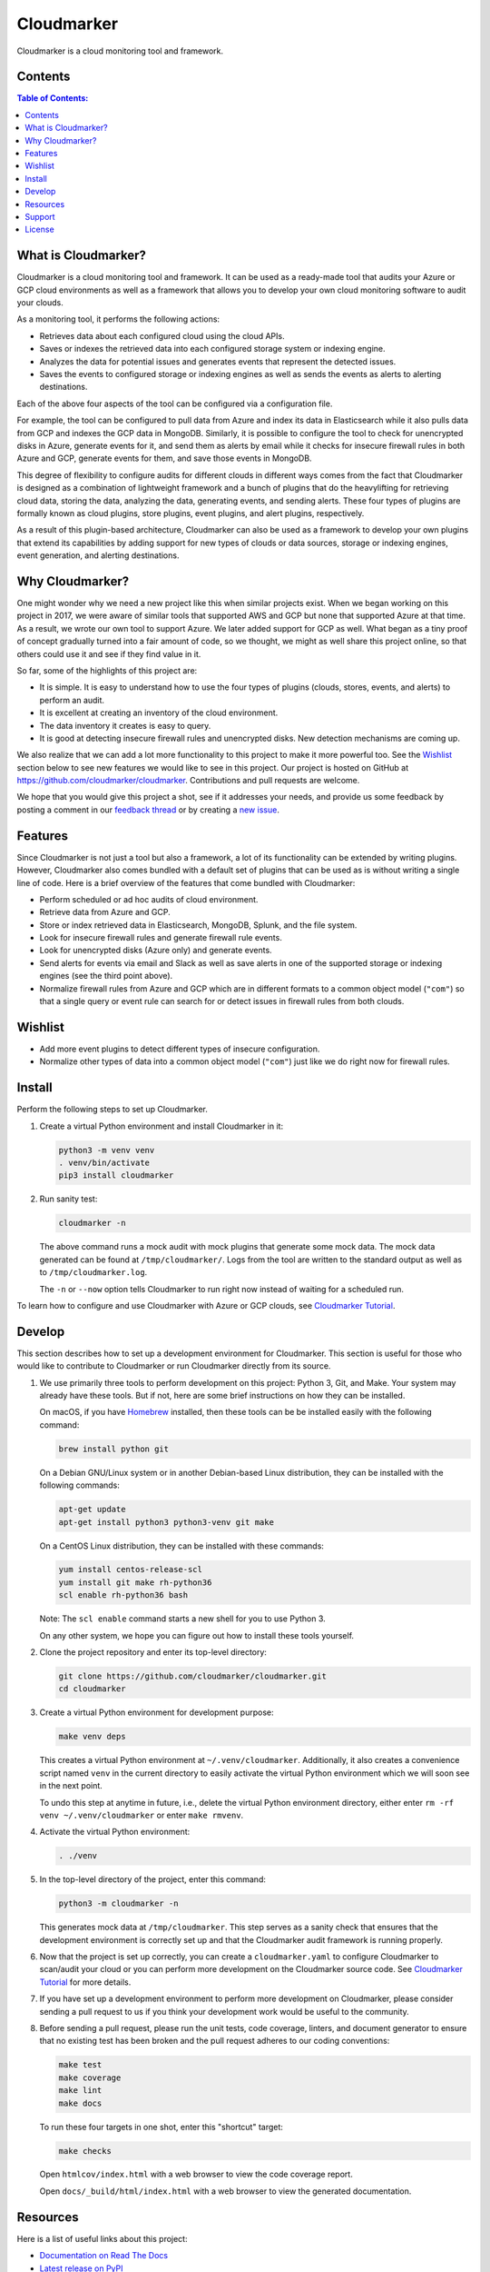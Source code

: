 Cloudmarker
===========

Cloudmarker is a cloud monitoring tool and framework.

.. image:: https://img.shields.io/badge/read-tutorial-blue.svg?
   :target: https://cloudmarker.readthedocs.io/en/latest/tutorial.html

.. image:: https://img.shields.io/pypi/v/cloudmarker.svg?
   :target: https://pypi.org/project/cloudmarker/

.. image:: https://img.shields.io/badge/license-MIT-blue.svg?
   :target: https://github.com/cloudmarker/cloudmarker/blob/master/LICENSE.rst

.. image:: https://travis-ci.com/cloudmarker/cloudmarker.svg?branch=master
   :target: https://travis-ci.com/cloudmarker/cloudmarker

.. image:: https://readthedocs.org/projects/cloudmarker/badge/?version=latest
   :target: https://cloudmarker.readthedocs.io/en/latest/?badge=latest

.. image:: https://coveralls.io/repos/github/cloudmarker/cloudmarker/badge.svg?branch=master
   :target: https://coveralls.io/github/cloudmarker/cloudmarker?branch=master

Contents
--------

.. contents:: Table of Contents:
    :backlinks: none


What is Cloudmarker?
--------------------

Cloudmarker is a cloud monitoring tool and framework. It can be used as
a ready-made tool that audits your Azure or GCP cloud environments as
well as a framework that allows you to develop your own cloud monitoring
software to audit your clouds.

As a monitoring tool, it performs the following actions:

- Retrieves data about each configured cloud using the cloud APIs.
- Saves or indexes the retrieved data into each configured storage
  system or indexing engine.
- Analyzes the data for potential issues and generates events that
  represent the detected issues.
- Saves the events to configured storage or indexing engines as well as
  sends the events as alerts to alerting destinations.

Each of the above four aspects of the tool can be configured via a
configuration file.

For example, the tool can be configured to pull data from Azure and
index its data in Elasticsearch while it also pulls data from GCP and
indexes the GCP data in MongoDB. Similarly, it is possible to configure
the tool to check for unencrypted disks in Azure, generate events for
it, and send them as alerts by email while it checks for insecure
firewall rules in both Azure and GCP, generate events for them, and save
those events in MongoDB.

This degree of flexibility to configure audits for different clouds in
different ways comes from the fact that Cloudmarker is designed as a
combination of lightweight framework and a bunch of plugins that do the
heavylifting for retrieving cloud data, storing the data, analyzing
the data, generating events, and sending alerts. These four types of
plugins are formally known as cloud plugins, store plugins, event
plugins, and alert plugins, respectively.

As a result of this plugin-based architecture, Cloudmarker can also be
used as a framework to develop your own plugins that extend its
capabilities by adding support for new types of clouds or data sources,
storage or indexing engines, event generation, and alerting
destinations.


Why Cloudmarker?
----------------

One might wonder why we need a new project like this when similar
projects exist. When we began working on this project in 2017, we were
aware of similar tools that supported AWS and GCP but none that
supported Azure at that time. As a result, we wrote our own tool to
support Azure. We later added support for GCP as well. What began as a
tiny proof of concept gradually turned into a fair amount of code, so we
thought, we might as well share this project online, so that others
could use it and see if they find value in it.

So far, some of the highlights of this project are:

- It is simple. It is easy to understand how to use the four types of
  plugins (clouds, stores, events, and alerts) to perform an audit.
- It is excellent at creating an inventory of the cloud environment.
- The data inventory it creates is easy to query.
- It is good at detecting insecure firewall rules and unencrypted disks.
  New detection mechanisms are coming up.

We also realize that we can add a lot more functionality to this project
to make it more powerful too. See the `Wishlist`_ section below to see
new features we would like to see in this project. Our project is hosted
on GitHub at https://github.com/cloudmarker/cloudmarker. Contributions
and pull requests are welcome.

We hope that you would give this project a shot, see if it addresses
your needs, and provide us some feedback by posting a comment in our
`feedback thread <https://github.com/cloudmarker/cloudmarker/issues/100>`_
or by creating a
`new issue <https://github.com/cloudmarker/cloudmarker/issues/new>`_.


Features
--------

Since Cloudmarker is not just a tool but also a framework, a lot of its
functionality can be extended by writing plugins. However, Cloudmarker
also comes bundled with a default set of plugins that can be used as is
without writing a single line of code. Here is a brief overview of the
features that come bundled with Cloudmarker:

- Perform scheduled or ad hoc audits of cloud environment.
- Retrieve data from Azure and GCP.
- Store or index retrieved data in Elasticsearch, MongoDB, Splunk, and
  the file system.
- Look for insecure firewall rules and generate firewall rule events.
- Look for unencrypted disks (Azure only) and generate events.
- Send alerts for events via email and Slack as well as save alerts in
  one of the supported storage or indexing engines (see the third point
  above).
- Normalize firewall rules from Azure and GCP which are in different
  formats to a common object model (``"com"``) so that a single query or
  event rule can search for or detect issues in firewall rules from both
  clouds.


Wishlist
--------

- Add more event plugins to detect different types of insecure
  configuration.
- Normalize other types of data into a common object model (``"com"``)
  just like we do right now for firewall rules.


Install
-------

Perform the following steps to set up Cloudmarker.

1. Create a virtual Python environment and install Cloudmarker in it:

   .. code-block:: sh

    python3 -m venv venv
    . venv/bin/activate
    pip3 install cloudmarker

2. Run sanity test:

   .. code-block:: sh

    cloudmarker -n

   The above command runs a mock audit with mock plugins that generate
   some mock data. The mock data generated can be found at
   ``/tmp/cloudmarker/``. Logs from the tool are written to the standard
   output as well as to ``/tmp/cloudmarker.log``.

   The ``-n`` or ``--now`` option tells Cloudmarker to run right now
   instead of waiting for a scheduled run.

To learn how to configure and use Cloudmarker with Azure or GCP clouds,
see `Cloudmarker Tutorial`_.


Develop
-------

This section describes how to set up a development environment for
Cloudmarker. This section is useful for those who would like to
contribute to Cloudmarker or run Cloudmarker directly from its source.

1. We use primarily three tools to perform development on this project:
   Python 3, Git, and Make. Your system may already have these tools.
   But if not, here are some brief instructions on how they can be
   installed.

   On macOS, if you have `Homebrew <https://brew.sh/>`_ installed, then
   these tools can be be installed easily with the following command:

   .. code-block:: sh

    brew install python git

   On a Debian GNU/Linux system or in another Debian-based Linux
   distribution, they can be installed with the following commands:

   .. code-block:: sh

    apt-get update
    apt-get install python3 python3-venv git make

   On a CentOS Linux distribution, they can be installed with these
   commands:

   .. code-block:: sh

    yum install centos-release-scl
    yum install git make rh-python36
    scl enable rh-python36 bash

   Note: The ``scl enable`` command starts a new shell for you to use
   Python 3.

   On any other system, we hope you can figure out how to install these
   tools yourself.

2. Clone the project repository and enter its top-level directory:

   .. code-block:: sh

    git clone https://github.com/cloudmarker/cloudmarker.git
    cd cloudmarker

3. Create a virtual Python environment for development purpose:

   .. code-block:: sh

    make venv deps

   This creates a virtual Python environment at ``~/.venv/cloudmarker``.
   Additionally, it also creates a convenience script named ``venv`` in
   the current directory to easily activate the virtual Python
   environment which we will soon see in the next point.

   To undo this step at anytime in future, i.e., delete the virtual
   Python environment directory, either enter
   ``rm -rf venv ~/.venv/cloudmarker`` or enter ``make rmvenv``.

4. Activate the virtual Python environment:

   .. code-block:: sh

    . ./venv

5. In the top-level directory of the project, enter this command:

   .. code-block:: sh

    python3 -m cloudmarker -n

   This generates mock data at ``/tmp/cloudmarker``. This step serves as
   a sanity check that ensures that the development environment is
   correctly set up and that the Cloudmarker audit framework is running
   properly.

6. Now that the project is set up correctly, you can create a
   ``cloudmarker.yaml`` to configure Cloudmarker to scan/audit your
   cloud or you can perform more development on the Cloudmarker source
   code. See `Cloudmarker Tutorial`_ for more details.

7. If you have set up a development environment to perform more
   development on Cloudmarker, please consider sending a pull request to
   us if you think your development work would be useful to the
   community.

8. Before sending a pull request, please run the unit tests, code
   coverage, linters, and document generator to ensure that no existing
   test has been broken and the pull request adheres to our coding
   conventions:

   .. code-block:: sh

    make test
    make coverage
    make lint
    make docs

   To run these four targets in one shot, enter this "shortcut" target:

   .. code-block:: sh

    make checks

   Open ``htmlcov/index.html`` with a web browser to view the code
   coverage report.

   Open ``docs/_build/html/index.html`` with a web browser to view the
   generated documentation.


Resources
---------

Here is a list of useful links about this project:

- `Documentation on Read The Docs <https://cloudmarker.readthedocs.org/>`_
- `Latest release on PyPI <https://pypi.python.org/pypi/cloudmarker>`_
- `Source code on GitHub <https://github.com/cloudmarker/cloudmarker>`_
- `Issue tracker on GitHub <https://github.com/cloudmarker/cloudmarker/issues>`_
- `Changelog on GitHub <https://github.com/cloudmarker/cloudmarker/blob/master/CHANGES.rst>`_
- `Cloudmarker channel on Slack <https://cloudmarker.slack.com/>`_
- `Invitation to Cloudmarker channel on Slack <https://bit.ly/cmslack>`_


Support
-------

To report bugs, suggest improvements, or ask questions, please create a
new issue at http://github.com/cloudmarker/cloudmarker/issues.


License
-------

This is free software. You are permitted to use, copy, modify, merge,
publish, distribute, sublicense, and/or sell copies of it, under the
terms of the MIT License. See `LICENSE.rst`_ for the complete license.

This software is provided WITHOUT ANY WARRANTY; without even the implied
warranty of MERCHANTABILITY or FITNESS FOR A PARTICULAR PURPOSE. See
`LICENSE.rst`_ for the complete disclaimer.

.. _LICENSE.rst: https://github.com/cloudmarker/cloudmarker/blob/master/LICENSE.rst
.. _Cloudmarker Tutorial: https://cloudmarker.readthedocs.io/en/latest/tutorial.html
.. _Cloudmarker API: https://cloudmarker.readthedocs.io/en/latest/api/modules.html


